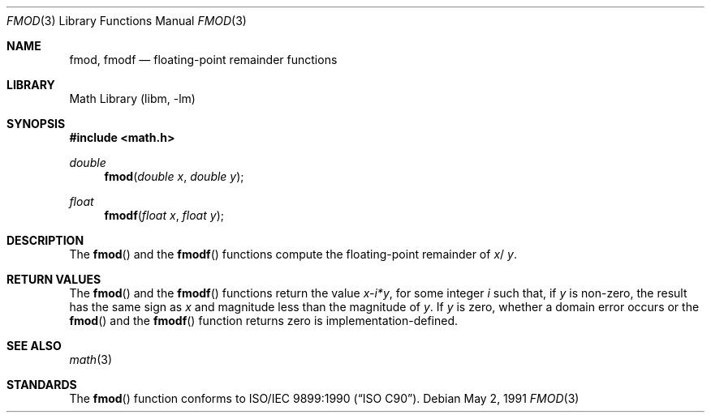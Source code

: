 .\" Copyright (c) 1991 The Regents of the University of California.
.\" All rights reserved.
.\"
.\" Redistribution and use in source and binary forms, with or without
.\" modification, are permitted provided that the following conditions
.\" are met:
.\" 1. Redistributions of source code must retain the above copyright
.\"    notice, this list of conditions and the following disclaimer.
.\" 2. Redistributions in binary form must reproduce the above copyright
.\"    notice, this list of conditions and the following disclaimer in the
.\"    documentation and/or other materials provided with the distribution.
.\" 4. Neither the name of the University nor the names of its contributors
.\"    may be used to endorse or promote products derived from this software
.\"    without specific prior written permission.
.\"
.\" THIS SOFTWARE IS PROVIDED BY THE REGENTS AND CONTRIBUTORS ``AS IS'' AND
.\" ANY EXPRESS OR IMPLIED WARRANTIES, INCLUDING, BUT NOT LIMITED TO, THE
.\" IMPLIED WARRANTIES OF MERCHANTABILITY AND FITNESS FOR A PARTICULAR PURPOSE
.\" ARE DISCLAIMED.  IN NO EVENT SHALL THE REGENTS OR CONTRIBUTORS BE LIABLE
.\" FOR ANY DIRECT, INDIRECT, INCIDENTAL, SPECIAL, EXEMPLARY, OR CONSEQUENTIAL
.\" DAMAGES (INCLUDING, BUT NOT LIMITED TO, PROCUREMENT OF SUBSTITUTE GOODS
.\" OR SERVICES; LOSS OF USE, DATA, OR PROFITS; OR BUSINESS INTERRUPTION)
.\" HOWEVER CAUSED AND ON ANY THEORY OF LIABILITY, WHETHER IN CONTRACT, STRICT
.\" LIABILITY, OR TORT (INCLUDING NEGLIGENCE OR OTHERWISE) ARISING IN ANY WAY
.\" OUT OF THE USE OF THIS SOFTWARE, EVEN IF ADVISED OF THE POSSIBILITY OF
.\" SUCH DAMAGE.
.\"
.\"     from: @(#)fmod.3	5.1 (Berkeley) 5/2/91
.\" $FreeBSD: release/7.0.0/lib/msun/man/fmod.3 165906 2007-01-09 01:02:06Z imp $
.\"
.Dd May 2, 1991
.Dt FMOD 3
.Os
.Sh NAME
.Nm fmod ,
.Nm fmodf
.Nd floating-point remainder functions
.Sh LIBRARY
.Lb libm
.Sh SYNOPSIS
.In math.h
.Ft double
.Fn fmod "double x" "double y"
.Ft float
.Fn fmodf "float x" "float y"
.Sh DESCRIPTION
The
.Fn fmod
and the
.Fn fmodf
functions compute the floating-point remainder of
.Fa x Ns / Fa y .
.Sh RETURN VALUES
The
.Fn fmod
and the
.Fn fmodf
functions return the value
.Sm off
.Fa x - Em i * Fa y ,
.Sm on
for some integer
.Em i
such that, if
.Fa y
is non-zero, the result has the same sign as
.Fa x
and magnitude less than the magnitude of
.Fa y .
If
.Fa y
is zero, whether a domain error occurs or the
.Fn fmod
and the
.Fn fmodf
function returns zero is implementation-defined.
.Sh SEE ALSO
.Xr math 3
.Sh STANDARDS
The
.Fn fmod
function conforms to
.St -isoC .
